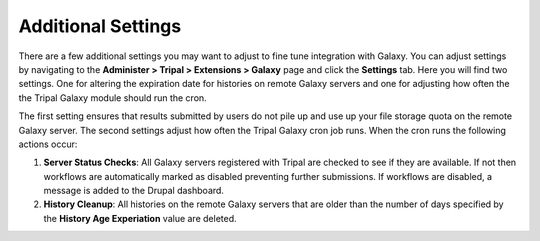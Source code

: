Additional Settings
===================
There are a few additional settings you may want to adjust to fine tune integration with Galaxy.  You can adjust settings by navigating to the **Administer > Tripal > Extensions > Galaxy** page and click the **Settings** tab.  Here you will find two settings. One for altering the expiration date for histories on remote Galaxy servers and one for adjusting how often the the Tripal Galaxy module should run the cron. 

.. image:: settings.1.png

The first setting ensures that results submitted by users do not pile up and use up your file storage quota on the remote Galaxy server.  The second settings adjust how often the Tripal Galaxy cron job runs.  When the cron runs the following actions occur:

1. **Server Status Checks**: All Galaxy servers registered with Tripal are checked to see if they are available. If not then workflows are automatically marked as disabled preventing further submissions. If workflows are disabled, a message is added to the Drupal dashboard.
2. **History Cleanup**: All histories on the remote Galaxy servers that are older than the number of days specified by the **History Age Experiation** value are deleted.
